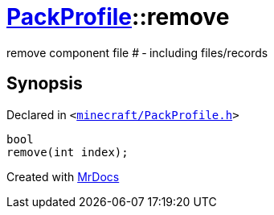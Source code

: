 [#PackProfile-remove-03]
= xref:PackProfile.adoc[PackProfile]::remove
:relfileprefix: ../
:mrdocs:


remove component file &num; &hyphen; including files&sol;records



== Synopsis

Declared in `&lt;https://github.com/PrismLauncher/PrismLauncher/blob/develop/minecraft/PackProfile.h#L108[minecraft&sol;PackProfile&period;h]&gt;`

[source,cpp,subs="verbatim,replacements,macros,-callouts"]
----
bool
remove(int index);
----



[.small]#Created with https://www.mrdocs.com[MrDocs]#
